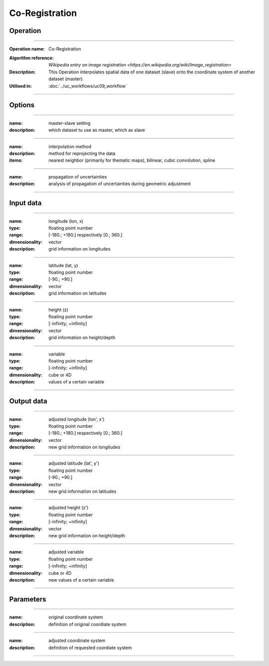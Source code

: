 ===============
Co-Registration
===============


Operation
=========
.. *Define the Operation and point to the applicable algorithm for implementation of this Operation, by following this convention:*

--------------------------

:Operation name: Co-Registration
.. :Algorithm name: *XXX*
:Algorithm reference: `Wikipedia entry on image registration <https://en.wikipedia.org/wiki/Image_registration>`
:Description: This Operation interpolates spatial data of one dataset (slave) onto the coordinate system of another dataset (master).
:Utilised in: :doc:`../uc_workflows/uc09_workflow`

--------------------------

Options
=======

.. *Describe options regarding the use of the Operation.*

--------------------------

:name: master-slave setting
:description: which dataset tu use as master, which as slave

--------------------------

:name: interpolation method
:description: method for reprojecting the data
:items: nearest neighbor (primarily for thematic maps), bilinear, cubic convolution, spline 

---------------------------------

:name: propagation of uncertainties
:description: analysis of propagation of uncertainties during geometric adjustment

---------------------------------

Input data
==========

.. *Describe all input data (except for parameters) here, following this convention:*

--------------------------

:name: longitude (lon, x)
:type: floating point number
:range: [-180.; +180.] respectively [0.; 360.]
:dimensionality: vector
:description: grid information on longitudes

--------------------------

:name: latitude (lat, y)
:type: floating point number
:range: [-90.; +90.]
:dimensionality: vector
:description: grid information on latitudes

--------------------------

:name: height (z)
:type: floating point number
:range: [-infinity; +infinity]
:dimensionality: vector
:description: grid information on height/depth

-----------------------------

:name: variable
:type: floating point number
:range: [-infinity; +infinity]
:dimensionality: cube or 4D
:description: values of a certain variable

-----------------------------


Output data
===========
.. *Description of anticipated output data.*

--------------------------

:name: adjusted longitude (lon', x')
:type: floating point number
:range: [-180.; +180.] respectively [0.; 360.]
:dimensionality: vector
:description: new grid information on longitudes

--------------------------

:name: adjusted latitude (lat', y')
:type: floating point number
:range: [-90.; +90.]
:dimensionality: vector
:description: new grid information on latitudes

--------------------------

:name: adjusted height (z')
:type: floating point number
:range: [-infinity; +infinity]
:dimensionality: vector
:description: new grid information on height/depth

-----------------------------

:name: adjusted variable
:type: floating point number
:range: [-infinity; +infinity]
:dimensionality: cube or 4D
:description: new values of a certain variable

-----------------------------

Parameters
==========

.. *Define applicable parameters here. A parameter differs from an input in that it has a default value. Parameters are often used to control certain aspects of the algorithm behavior.*

--------------------------

:name: original coordinate system
:description: definition of original coordiate system

--------------------------

:name: adjusted coordinate system
:description: definition of requested coordiate system

--------------------------



.. Computational complexity
.. ========================

.. *Describe how the algorithm memory requirement and processing time scale with input size. Most algorithms should be linear or in n*log(n) time, where n is the number of elements of the input.*

.. --------------------------

.. :time: *Time complexity*
.. :memory: *Memory complexity*

.. --------------------------

.. Convergence
.. ===========

.. *If the algorithm is iterative, define the criteria for the algorithm to stop processing and return a value. Describe the behavior of the algorithm if the convergence criteria are never reached.*

.. Known error conditions
.. ======================

.. *If there are combinations of input data that can lead to the algorithm failing, describe here what they are and how the algorithm should respond to this. For example, by logging a message*

.. Example
.. =======

.. *If there is a code example (Matlab, Python, etc) available, provide it here.*

.. ::

..     for a in [5,4,3,2,1]:   # this is program code, shown as-is
..         print a
..     print "it's..."
..     # a literal block continues until the indentation ends
